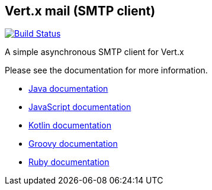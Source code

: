 == Vert.x mail (SMTP client)

image:https://vertx.ci.cloudbees.com/buildStatus/icon?job=vert.x3-mail-client["Build Status",link="https://vertx.ci.cloudbees.com/view/vert.x-3/job/vert.x3-mail-client/"]

A simple asynchronous SMTP client for Vert.x

Please see the documentation for more information.

* http://vertx.io/docs/vertx-mail-client/java/[Java documentation]
* http://vertx.io/docs/vertx-mail-client/js/[JavaScript documentation]
* http://vertx.io/docs/vertx-mail-client/kotlin/[Kotlin documentation]
* http://vertx.io/docs/vertx-mail-client/groovy/[Groovy documentation]
* http://vertx.io/docs/vertx-mail-client/ruby/[Ruby documentation]
